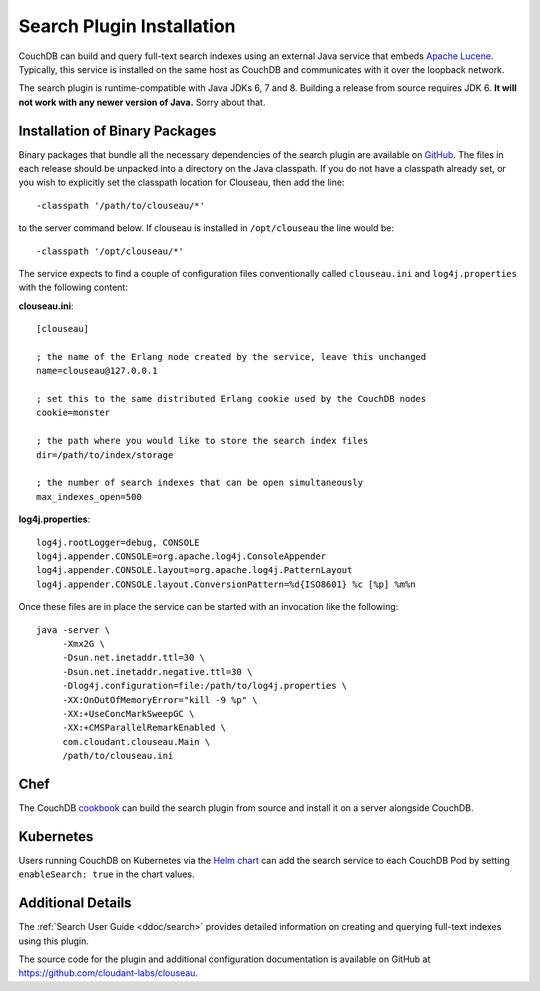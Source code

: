 .. Licensed under the Apache License, Version 2.0 (the "License"); you may not
.. use this file except in compliance with the License. You may obtain a copy of
.. the License at
..
..   http://www.apache.org/licenses/LICENSE-2.0
..
.. Unless required by applicable law or agreed to in writing, software
.. distributed under the License is distributed on an "AS IS" BASIS, WITHOUT
.. WARRANTIES OR CONDITIONS OF ANY KIND, either express or implied. See the
.. License for the specific language governing permissions and limitations under
.. the License.

.. _install/search:

==========================
Search Plugin Installation
==========================

.. versionadded:: 3.0

.. highlight:: ini

CouchDB can build and query full-text search indexes using an external Java
service that embeds `Apache Lucene <http://lucene.apache.org>`_. Typically, this
service is installed on the same host as CouchDB and communicates with it over
the loopback network.

The search plugin is runtime-compatible with Java JDKs 6, 7 and 8. Building a
release from source requires JDK 6. **It will not work with any newer version of
Java.** Sorry about that.

Installation of Binary Packages
===============================

Binary packages that bundle all the necessary dependencies of the search plugin are
available on `GitHub`_.  The files in each release should be unpacked into a directory on
the Java classpath. If you do not have a classpath already set, or you wish to explicitly
set the classpath location for Clouseau, then add the line::

    -classpath '/path/to/clouseau/*'

to the server command below. If clouseau is installed in ``/opt/clouseau`` the line would be::

    -classpath '/opt/clouseau/*'

The service expects to find a couple of configuration files
conventionally called ``clouseau.ini`` and ``log4j.properties`` with the following
content:

**clouseau.ini**::

    [clouseau]

    ; the name of the Erlang node created by the service, leave this unchanged
    name=clouseau@127.0.0.1

    ; set this to the same distributed Erlang cookie used by the CouchDB nodes
    cookie=monster

    ; the path where you would like to store the search index files
    dir=/path/to/index/storage

    ; the number of search indexes that can be open simultaneously
    max_indexes_open=500

**log4j.properties**::

    log4j.rootLogger=debug, CONSOLE
    log4j.appender.CONSOLE=org.apache.log4j.ConsoleAppender
    log4j.appender.CONSOLE.layout=org.apache.log4j.PatternLayout
    log4j.appender.CONSOLE.layout.ConversionPattern=%d{ISO8601} %c [%p] %m%n

Once these files are in place the service can be started with an invocation like
the following::

    java -server \
         -Xmx2G \
         -Dsun.net.inetaddr.ttl=30 \
         -Dsun.net.inetaddr.negative.ttl=30 \
         -Dlog4j.configuration=file:/path/to/log4j.properties \
         -XX:OnOutOfMemoryError="kill -9 %p" \
         -XX:+UseConcMarkSweepGC \
         -XX:+CMSParallelRemarkEnabled \
         com.cloudant.clouseau.Main \
         /path/to/clouseau.ini

Chef
====

The CouchDB `cookbook`_ can build the search plugin from source and install it
on a server alongside CouchDB.

Kubernetes
==========

Users running CouchDB on Kubernetes via the `Helm chart`_ can add the search
service to each CouchDB Pod by setting ``enableSearch: true`` in the chart
values.

Additional Details
==================

The :ref:`Search User Guide <ddoc/search>` provides detailed information on
creating and querying full-text indexes using this plugin.

The source code for the plugin and additional configuration documentation is
available on GitHub at https://github.com/cloudant-labs/clouseau.

.. _GitHub: https://github.com/cloudant-labs/clouseau/releases
.. _cookbook: https://supermarket.chef.io/cookbooks/couchdb
.. _Helm chart: https://github.com/apache/couchdb-helm
